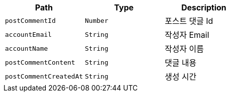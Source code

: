 |===
|Path|Type|Description

|`+postCommentId+`
|`+Number+`
|포스트 댓글 Id

|`+accountEmail+`
|`+String+`
|작성자 Email

|`+accountName+`
|`+String+`
|작성자 이름

|`+postCommentContent+`
|`+String+`
|댓글 내용

|`+postCommentCreatedAt+`
|`+String+`
|생성 시간

|===
